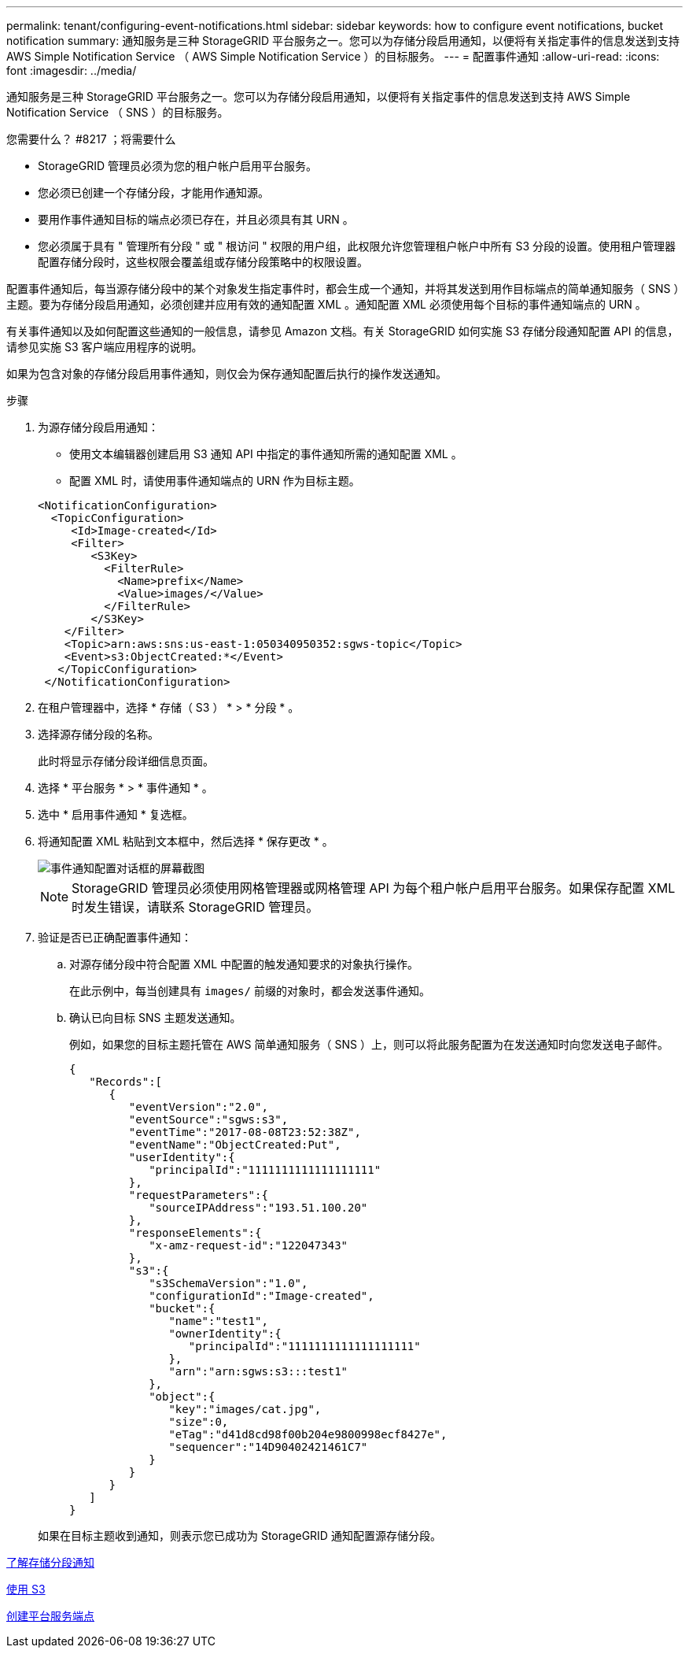 ---
permalink: tenant/configuring-event-notifications.html 
sidebar: sidebar 
keywords: how to configure event notifications, bucket notification 
summary: 通知服务是三种 StorageGRID 平台服务之一。您可以为存储分段启用通知，以便将有关指定事件的信息发送到支持 AWS Simple Notification Service （ AWS Simple Notification Service ）的目标服务。 
---
= 配置事件通知
:allow-uri-read: 
:icons: font
:imagesdir: ../media/


[role="lead"]
通知服务是三种 StorageGRID 平台服务之一。您可以为存储分段启用通知，以便将有关指定事件的信息发送到支持 AWS Simple Notification Service （ SNS ）的目标服务。

.您需要什么？ #8217 ；将需要什么
* StorageGRID 管理员必须为您的租户帐户启用平台服务。
* 您必须已创建一个存储分段，才能用作通知源。
* 要用作事件通知目标的端点必须已存在，并且必须具有其 URN 。
* 您必须属于具有 " 管理所有分段 " 或 " 根访问 " 权限的用户组，此权限允许您管理租户帐户中所有 S3 分段的设置。使用租户管理器配置存储分段时，这些权限会覆盖组或存储分段策略中的权限设置。


配置事件通知后，每当源存储分段中的某个对象发生指定事件时，都会生成一个通知，并将其发送到用作目标端点的简单通知服务（ SNS ）主题。要为存储分段启用通知，必须创建并应用有效的通知配置 XML 。通知配置 XML 必须使用每个目标的事件通知端点的 URN 。

有关事件通知以及如何配置这些通知的一般信息，请参见 Amazon 文档。有关 StorageGRID 如何实施 S3 存储分段通知配置 API 的信息，请参见实施 S3 客户端应用程序的说明。

如果为包含对象的存储分段启用事件通知，则仅会为保存通知配置后执行的操作发送通知。

.步骤
. 为源存储分段启用通知：
+
** 使用文本编辑器创建启用 S3 通知 API 中指定的事件通知所需的通知配置 XML 。
** 配置 XML 时，请使用事件通知端点的 URN 作为目标主题。


+
[listing]
----
<NotificationConfiguration>
  <TopicConfiguration>
     <Id>Image-created</Id>
     <Filter>
        <S3Key>
          <FilterRule>
            <Name>prefix</Name>
            <Value>images/</Value>
          </FilterRule>
        </S3Key>
    </Filter>
    <Topic>arn:aws:sns:us-east-1:050340950352:sgws-topic</Topic>
    <Event>s3:ObjectCreated:*</Event>
   </TopicConfiguration>
 </NotificationConfiguration>
----
. 在租户管理器中，选择 * 存储（ S3 ） * > * 分段 * 。
. 选择源存储分段的名称。
+
此时将显示存储分段详细信息页面。

. 选择 * 平台服务 * > * 事件通知 * 。
. 选中 * 启用事件通知 * 复选框。
. 将通知配置 XML 粘贴到文本框中，然后选择 * 保存更改 * 。
+
image::../media/tenant_bucket_event_notification_configuration.png[事件通知配置对话框的屏幕截图]

+

NOTE: StorageGRID 管理员必须使用网格管理器或网格管理 API 为每个租户帐户启用平台服务。如果保存配置 XML 时发生错误，请联系 StorageGRID 管理员。

. 验证是否已正确配置事件通知：
+
.. 对源存储分段中符合配置 XML 中配置的触发通知要求的对象执行操作。
+
在此示例中，每当创建具有 `images/` 前缀的对象时，都会发送事件通知。

.. 确认已向目标 SNS 主题发送通知。
+
例如，如果您的目标主题托管在 AWS 简单通知服务（ SNS ）上，则可以将此服务配置为在发送通知时向您发送电子邮件。

+
[listing]
----
{
   "Records":[
      {
         "eventVersion":"2.0",
         "eventSource":"sgws:s3",
         "eventTime":"2017-08-08T23:52:38Z",
         "eventName":"ObjectCreated:Put",
         "userIdentity":{
            "principalId":"1111111111111111111"
         },
         "requestParameters":{
            "sourceIPAddress":"193.51.100.20"
         },
         "responseElements":{
            "x-amz-request-id":"122047343"
         },
         "s3":{
            "s3SchemaVersion":"1.0",
            "configurationId":"Image-created",
            "bucket":{
               "name":"test1",
               "ownerIdentity":{
                  "principalId":"1111111111111111111"
               },
               "arn":"arn:sgws:s3:::test1"
            },
            "object":{
               "key":"images/cat.jpg",
               "size":0,
               "eTag":"d41d8cd98f00b204e9800998ecf8427e",
               "sequencer":"14D90402421461C7"
            }
         }
      }
   ]
}
----


+
如果在目标主题收到通知，则表示您已成功为 StorageGRID 通知配置源存储分段。



xref:understanding-notifications-for-buckets.adoc[了解存储分段通知]

xref:../s3/index.adoc[使用 S3]

xref:creating-platform-services-endpoint.adoc[创建平台服务端点]

